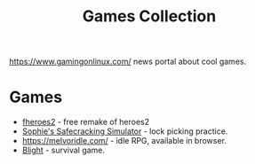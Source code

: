 :PROPERTIES:
:ID:       09da3bf0-6ee4-4d5a-8ba9-b6f65b9f6065
:END:
#+title: Games Collection

https://www.gamingonlinux.com/ news portal about cool games.

* Games
- [[https://ihhub.github.io/fheroes2/][fheroes2]] - free remake of heroes2
- [[https://sophieh.itch.io/sophies-safecracking-simulator][Sophie's Safecracking Simulator]] - lock picking practice.
- https://melvoridle.com/ - idle RPG, available in browser.
- [[https://store.steampowered.com/app/1564600/Blight/][Blight]] - survival game.

